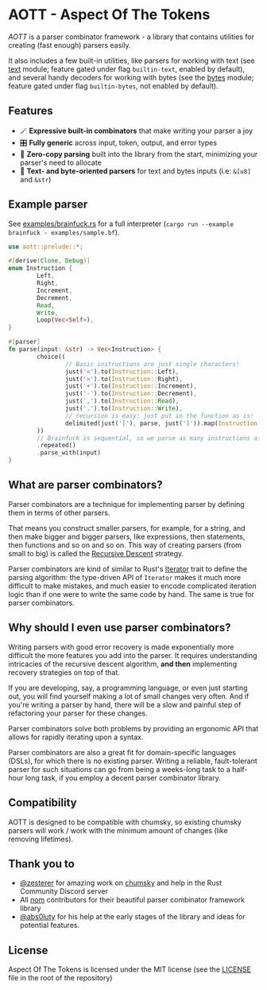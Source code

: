 * AOTT - Aspect Of The Tokens

[[https://crates.io/crates/aott][https://img.shields.io/crates/v/aott.svg]]
[[https://docs.rs/aott][https://docs.rs/aott/badge.svg]]
[[https://github.com/Implodent/AOTT][https://img.shields.io/crates/l/aott.svg]]

/AOTT/ is a parser combinator framework - a library that contains utilities for creating (fast enough) parsers easily.

It also includes a few built-in utilities, like parsers for working with text (see [[./src/text.rs][text]] module; feature gated under flag ~builtin-text~, enabled by default),
and several handy decoders for working with bytes (see the [[./src/bytes.rs][bytes]] module; feature gated under flag ~builtin-bytes~, not enabled by default).

** Features
- 🪄 *Expressive built-in combinators* that make writing your parser a joy
- 🎛 *Fully generic* across input, token, output, and error types
- 📑 *Zero-copy parsing* built into the library from the start, minimizing your parser's need to allocate
- 📖 *Text- and byte-oriented parsers* for text and bytes inputs (i.e: ~&[u8]~ and ~&str~)

** Example parser
See [[./examples/brainfuck.rs][examples/brainfuck.rs]] for a full interpreter (~cargo run --example brainfuck - examples/sample.bf~).

#+begin_src rust
use aott::prelude::*;

#[derive(Clone, Debug)]
enum Instruction {
        Left,
        Right,
        Increment,
        Decrement,
        Read,
        Write,
        Loop(Vec<Self>),
}

#[parser]
fn parse(input: &str) -> Vec<Instruction> {
        choice((
                // Basic instructions are just single characters!
                just('<').to(Instruction::Left),
                just('>').to(Instruction::Right),
                just('+').to(Instruction::Increment),
                just('-').to(Instruction::Decrement),
                just(',').to(Instruction::Read),
                just('.').to(Instruction::Write),
                // recursion is easy: just put in the function as is!
                delimited(just('['), parse, just(']')).map(Instruction::Loop),
        ))
        // Brainfuck is sequential, so we parse as many instructions as is possible
        .repeated()
        .parse_with(input)
}
#+end_src

** *What* are parser combinators?
Parser combinators are a technique for implementing parser by defining them in terms of other parsers.

That means you construct smaller parsers, for example, for a string, and then make bigger and bigger parsers, like expressions, then statements, then functions and so on and so on. This way of creating parsers (from small to big) is called the [[https://en.wikipedia.org/wiki/Recursive_descent_parser][Recursive Descent]] strategy.

Parser combinators are kind of similar to Rust's [[https://doc.rust-lang.org/std/iter/trait.Iterator.html][Iterator]] trait to define the parsing algorithm: the type-driven API of ~Iterator~ makes it much more difficult to make mistakes, and much easier to encode complicated iteration logic than if one were to write the same code by hand.
The same is true for parser combinators.

** *Why* should I even use parser combinators?
Writing parsers with good error recovery is made exponentially more difficult the more features you add into the parser.
It requires understanding intricacies of the recursive descent algorithm, **and then** implementing recovery strategies on top of that.

If you are developing, say, a programming language, or even just starting out, you will find yourself making a lot of small changes very often. And if you're writing a parser by hand, there will be a slow and painful step of refactoring your parser for these changes.

Parser combinators solve both problems by providing an ergonomic API that allows for rapidly iterating upon a syntax.

Parser combinators are also a great fit for domain-specific languages (DSLs), for which there is no existing parser. Writing a reliable, fault-tolerant parser for such situations can go from being a weeks-long task to a half-hour long task, if you employ a decent parser combinator library.

** Compatibility
AOTT is designed to be compatible with chumsky, so existing chumsky parsers will work / work with the minimum amount of changes (like removing lifetimes).

** Thank you to

- [[https://github.com/zesterer][@zesterer]] for amazing work on [[https://github.com/zesterer/chumsky][chumsky]] and help in the Rust Community Discord server
- All [[https://github.com/rust-bakery/nom][nom]] contributors for their beautiful parser combinator framework library
- [[https://github.com/abs0luty][@abs0luty]] for his help at the early stages of the library and ideas for potential features.

** License
Aspect Of The Tokens is licensed under the MIT license (see the [[./LICENSE][LICENSE]] file in the root of the repository)
